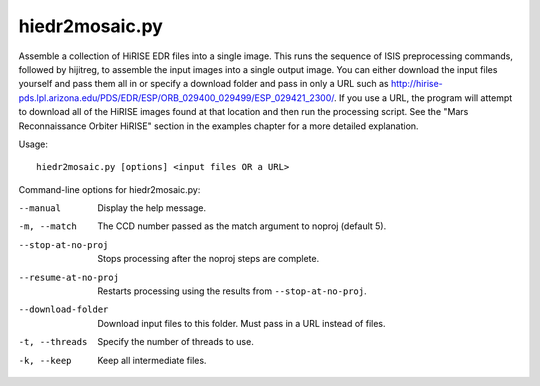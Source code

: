 hiedr2mosaic.py
---------------

Assemble a collection of HiRISE EDR files into a single image. This runs
the sequence of ISIS preprocessing commands, followed by hijitreg, to
assemble the input images into a single output image. You can either
download the input files yourself and pass them all in or specify a
download folder and pass in only a URL such as
http://hirise-pds.lpl.arizona.edu/PDS/EDR/ESP/ORB_029400_029499/ESP_029421_2300/.
If you use a URL, the program will attempt to download all of the HiRISE
images found at that location and then run the processing script. See
the "Mars Reconnaissance Orbiter HiRISE" section in the examples chapter
for a more detailed explanation.

Usage::

    hiedr2mosaic.py [options] <input files OR a URL>

Command-line options for hiedr2mosaic.py:

--manual
    Display the help message.

-m, --match
    The CCD number passed as the match argument to noproj (default 5).

--stop-at-no-proj
    Stops processing after the noproj steps are complete.

--resume-at-no-proj
    Restarts processing using the results from ``--stop-at-no-proj``.

--download-folder
    Download input files to this folder. Must pass in a URL instead
    of files.

-t, --threads
    Specify the number of threads to use.

-k, --keep
    Keep all intermediate files.
